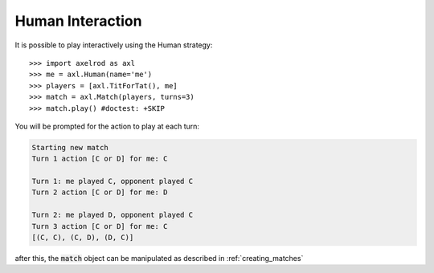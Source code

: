 .. _human-interaction:

Human Interaction
=================

It is possible to play interactively using the Human strategy::

    >>> import axelrod as axl
    >>> me = axl.Human(name='me')
    >>> players = [axl.TitForTat(), me]
    >>> match = axl.Match(players, turns=3)
    >>> match.play() #doctest: +SKIP

You will be prompted for the action to play at each turn:

.. code-block:: bash

    Starting new match
    Turn 1 action [C or D] for me: C

    Turn 1: me played C, opponent played C
    Turn 2 action [C or D] for me: D

    Turn 2: me played D, opponent played C
    Turn 3 action [C or D] for me: C
    [(C, C), (C, D), (D, C)]

after this, the :code:`match` object can be manipulated as described in
:ref:`creating_matches`
